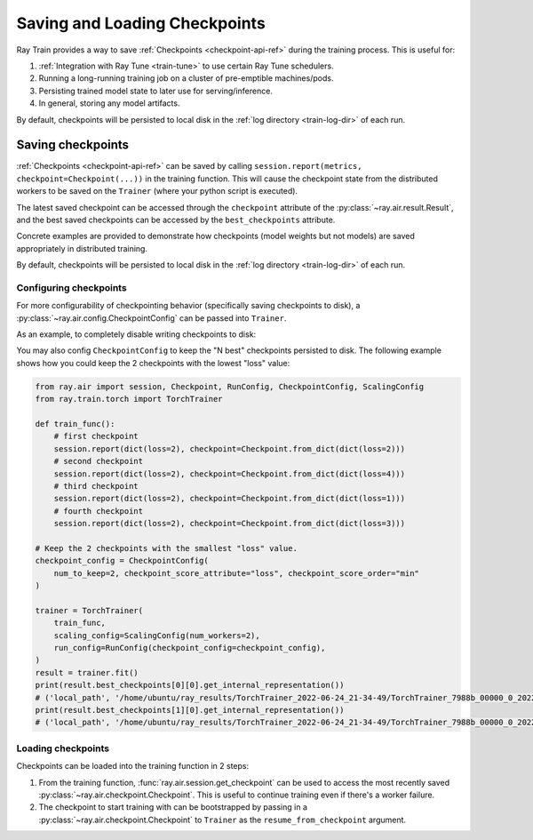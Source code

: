 .. _train-checkpointing:

Saving and Loading Checkpoints
==============================

Ray Train provides a way to save :ref:`Checkpoints <checkpoint-api-ref>` during the training process. This is
useful for:

1. :ref:`Integration with Ray Tune <train-tune>` to use certain Ray Tune
   schedulers.
2. Running a long-running training job on a cluster of pre-emptible machines/pods.
3. Persisting trained model state to later use for serving/inference.
4. In general, storing any model artifacts.

By default, checkpoints will be persisted to local disk in the :ref:`log
directory <train-log-dir>` of each run.

.. _train-dl-saving-checkpoints:

Saving checkpoints
~~~~~~~~~~~~~~~~~~

:ref:`Checkpoints <checkpoint-api-ref>` can be saved by calling ``session.report(metrics, checkpoint=Checkpoint(...))`` in the
training function. This will cause the checkpoint state from the distributed
workers to be saved on the ``Trainer`` (where your python script is executed).

The latest saved checkpoint can be accessed through the ``checkpoint`` attribute of
the :py:class:`~ray.air.result.Result`, and the best saved checkpoints can be accessed by the ``best_checkpoints``
attribute.

Concrete examples are provided to demonstrate how checkpoints (model weights but not models) are saved
appropriately in distributed training.


.. tab-set::

    .. tab-item:: Native PyTorch

        .. code-block:: python
            :emphasize-lines: 36, 37, 38, 39, 40, 41

            import ray.train.torch
            from ray.air import session, Checkpoint, ScalingConfig
            from ray.train.torch import TorchTrainer

            import torch
            import torch.nn as nn
            from torch.optim import Adam
            import numpy as np

            def train_func(config):
                n = 100
                # create a toy dataset
                # data   : X - dim = (n, 4)
                # target : Y - dim = (n, 1)
                X = torch.Tensor(np.random.normal(0, 1, size=(n, 4)))
                Y = torch.Tensor(np.random.uniform(0, 1, size=(n, 1)))
                # toy neural network : 1-layer
                # wrap the model in DDP
                model = ray.train.torch.prepare_model(nn.Linear(4, 1))
                criterion = nn.MSELoss()

                optimizer = Adam(model.parameters(), lr=3e-4)
                for epoch in range(config["num_epochs"]):
                    y = model.forward(X)
                    # compute loss
                    loss = criterion(y, Y)
                    # back-propagate loss
                    optimizer.zero_grad()
                    loss.backward()
                    optimizer.step()
                    state_dict = model.state_dict()
                    checkpoint = Checkpoint.from_dict(
                        dict(epoch=epoch, model_weights=state_dict)
                    )
                    session.report({}, checkpoint=checkpoint)

            trainer = TorchTrainer(
                train_func,
                train_loop_config={"num_epochs": 5},
                scaling_config=ScalingConfig(num_workers=2),
            )
            result = trainer.fit()

            print(result.checkpoint.to_dict())
            # {'epoch': 4, 'model_weights': OrderedDict([('bias', tensor([-0.1215])), ('weight', tensor([[0.3253, 0.1979, 0.4525, 0.2850]]))]), '_timestamp': 1656107095, '_preprocessor': None, '_current_checkpoint_id': 4}

By default, checkpoints will be persisted to local disk in the :ref:`log
directory <train-log-dir>` of each run.


.. _train-dl-configure-checkpoints:

Configuring checkpoints
-----------------------

For more configurability of checkpointing behavior (specifically saving
checkpoints to disk), a :py:class:`~ray.air.config.CheckpointConfig` can be passed into
``Trainer``.

As an example, to completely disable writing checkpoints to disk:

.. code-block:: python
    :emphasize-lines: 9,14

    from ray.air import session, RunConfig, CheckpointConfig, ScalingConfig
    from ray.train.torch import TorchTrainer

    def train_func():
        for epoch in range(3):
            checkpoint = Checkpoint.from_dict(dict(epoch=epoch))
            session.report({}, checkpoint=checkpoint)

    checkpoint_config = CheckpointConfig(num_to_keep=0)

    trainer = TorchTrainer(
        train_func,
        scaling_config=ScalingConfig(num_workers=2),
        run_config=RunConfig(checkpoint_config=checkpoint_config)
    )
    trainer.fit()


You may also config ``CheckpointConfig`` to keep the "N best" checkpoints persisted to disk. The following example shows how you could keep the 2 checkpoints with the lowest "loss" value:

.. code-block:: python

    from ray.air import session, Checkpoint, RunConfig, CheckpointConfig, ScalingConfig
    from ray.train.torch import TorchTrainer

    def train_func():
        # first checkpoint
        session.report(dict(loss=2), checkpoint=Checkpoint.from_dict(dict(loss=2)))
        # second checkpoint
        session.report(dict(loss=2), checkpoint=Checkpoint.from_dict(dict(loss=4)))
        # third checkpoint
        session.report(dict(loss=2), checkpoint=Checkpoint.from_dict(dict(loss=1)))
        # fourth checkpoint
        session.report(dict(loss=2), checkpoint=Checkpoint.from_dict(dict(loss=3)))

    # Keep the 2 checkpoints with the smallest "loss" value.
    checkpoint_config = CheckpointConfig(
        num_to_keep=2, checkpoint_score_attribute="loss", checkpoint_score_order="min"
    )

    trainer = TorchTrainer(
        train_func,
        scaling_config=ScalingConfig(num_workers=2),
        run_config=RunConfig(checkpoint_config=checkpoint_config),
    )
    result = trainer.fit()
    print(result.best_checkpoints[0][0].get_internal_representation())
    # ('local_path', '/home/ubuntu/ray_results/TorchTrainer_2022-06-24_21-34-49/TorchTrainer_7988b_00000_0_2022-06-24_21-34-49/checkpoint_000000')
    print(result.best_checkpoints[1][0].get_internal_representation())
    # ('local_path', '/home/ubuntu/ray_results/TorchTrainer_2022-06-24_21-34-49/TorchTrainer_7988b_00000_0_2022-06-24_21-34-49/checkpoint_000002')


.. _train-dl-loading-checkpoints:

Loading checkpoints
-------------------

Checkpoints can be loaded into the training function in 2 steps:

1. From the training function, :func:`ray.air.session.get_checkpoint` can be used to access
   the most recently saved :py:class:`~ray.air.checkpoint.Checkpoint`. This is useful to continue training even
   if there's a worker failure.
2. The checkpoint to start training with can be bootstrapped by passing in a
   :py:class:`~ray.air.checkpoint.Checkpoint` to ``Trainer`` as the ``resume_from_checkpoint`` argument.


.. tab-set::

    .. tab-item:: Native PyTorch

        .. code-block:: python
            :emphasize-lines: 23, 25, 26, 29, 30, 31, 35

            import ray.train.torch
            from ray.air import session, Checkpoint, ScalingConfig
            from ray.train.torch import TorchTrainer

            import torch
            import torch.nn as nn
            from torch.optim import Adam
            import numpy as np

            def train_func(config):
                n = 100
                # create a toy dataset
                # data   : X - dim = (n, 4)
                # target : Y - dim = (n, 1)
                X = torch.Tensor(np.random.normal(0, 1, size=(n, 4)))
                Y = torch.Tensor(np.random.uniform(0, 1, size=(n, 1)))

                # toy neural network : 1-layer
                model = nn.Linear(4, 1)
                criterion = nn.MSELoss()
                optimizer = Adam(model.parameters(), lr=3e-4)
                start_epoch = 0

                checkpoint = session.get_checkpoint()
                if checkpoint:
                    # assume that we have run the session.report() example
                    # and successfully save some model weights
                    checkpoint_dict = checkpoint.to_dict()
                    model.load_state_dict(checkpoint_dict.get("model_weights"))
                    start_epoch = checkpoint_dict.get("epoch", -1) + 1

                # wrap the model in DDP
                model = ray.train.torch.prepare_model(model)
                for epoch in range(start_epoch, config["num_epochs"]):
                    y = model.forward(X)
                    # compute loss
                    loss = criterion(y, Y)
                    # back-propagate loss
                    optimizer.zero_grad()
                    loss.backward()
                    optimizer.step()
                    state_dict = model.state_dict()
                    checkpoint = Checkpoint.from_dict(
                        dict(epoch=epoch, model_weights=state_dict)
                    )
                    session.report({}, checkpoint=checkpoint)

            trainer = TorchTrainer(
                train_func,
                train_loop_config={"num_epochs": 2},
                scaling_config=ScalingConfig(num_workers=2),
            )
            # save a checkpoint
            result = trainer.fit()

            # load checkpoint
            trainer = TorchTrainer(
                train_func,
                train_loop_config={"num_epochs": 4},
                scaling_config=ScalingConfig(num_workers=2),
                resume_from_checkpoint=result.checkpoint,
            )
            result = trainer.fit()

            print(result.checkpoint.to_dict())
            # {'epoch': 3, 'model_weights': OrderedDict([('bias', tensor([0.0902])), ('weight', tensor([[-0.1549, -0.0861,  0.4353, -0.4116]]))]), '_timestamp': 1656108265, '_preprocessor': None, '_current_checkpoint_id': 2}
